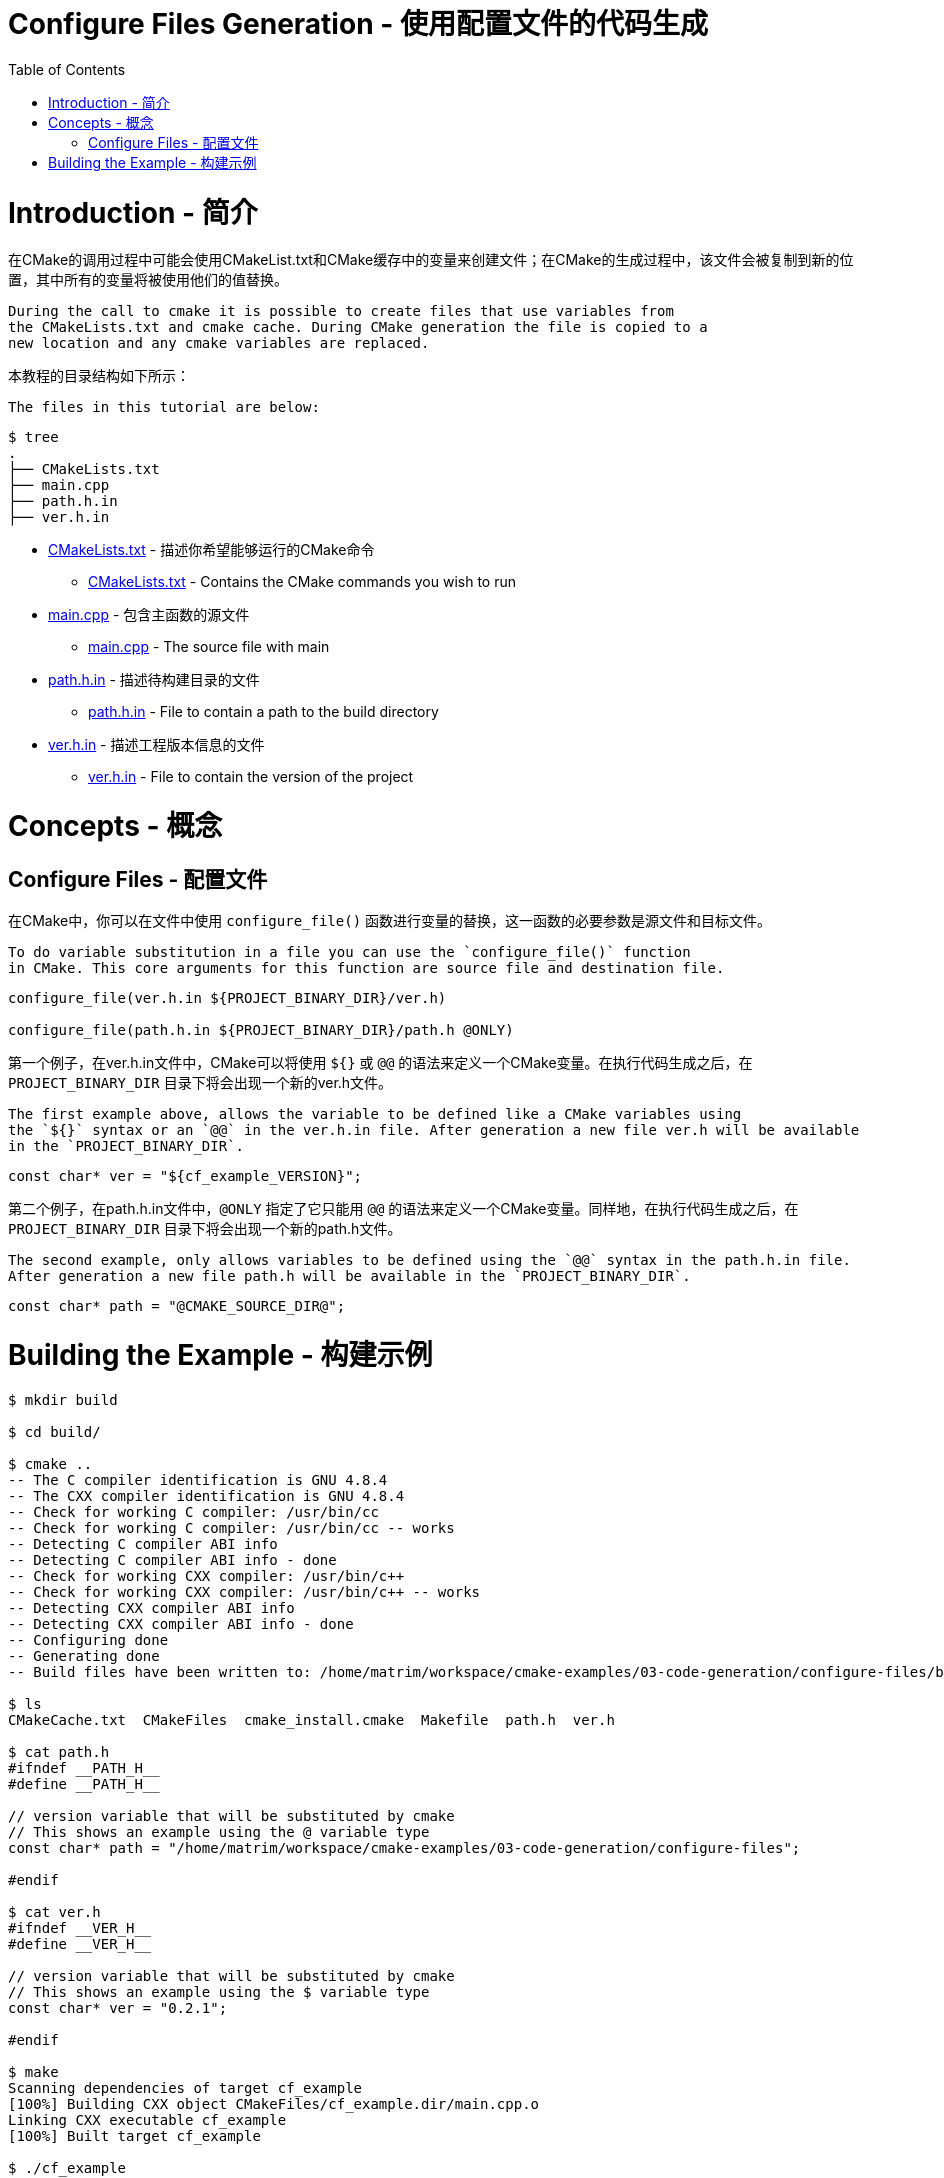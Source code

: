 = Configure Files Generation - 使用配置文件的代码生成
:toc:
:toc-placement!:

toc::[]

# Introduction - 简介

在CMake的调用过程中可能会使用CMakeList.txt和CMake缓存中的变量来创建文件；在CMake的生成过程中，该文件会被复制到新的位置，其中所有的变量将被使用他们的值替换。

 During the call to cmake it is possible to create files that use variables from
 the CMakeLists.txt and cmake cache. During CMake generation the file is copied to a
 new location and any cmake variables are replaced.

本教程的目录结构如下所示：

 The files in this tutorial are below:

```
$ tree
.
├── CMakeLists.txt
├── main.cpp
├── path.h.in
├── ver.h.in
```

  * link:CMakeLists.txt[] - 描述你希望能够运行的CMake命令
    ** link:CMakeLists.txt[] - Contains the CMake commands you wish to run
  * link:main.cpp[] - 包含主函数的源文件
    ** link:main.cpp[] - The source file with main
  * link:path.h.in[] - 描述待构建目录的文件
    ** link:path.h.in[] - File to contain a path to the build directory
  * link:ver.h.in[] - 描述工程版本信息的文件
    ** link:ver.h.in[] - File to contain the version of the project

# Concepts - 概念

## Configure Files - 配置文件

在CMake中，你可以在文件中使用 `configure_file()` 函数进行变量的替换，这一函数的必要参数是源文件和目标文件。

 To do variable substitution in a file you can use the `configure_file()` function
 in CMake. This core arguments for this function are source file and destination file.

[source,cmake]
----
configure_file(ver.h.in ${PROJECT_BINARY_DIR}/ver.h)

configure_file(path.h.in ${PROJECT_BINARY_DIR}/path.h @ONLY)
----

第一个例子，在ver.h.in文件中，CMake可以将使用 `${}` 或 `@@` 的语法来定义一个CMake变量。在执行代码生成之后，在 `PROJECT_BINARY_DIR` 目录下将会出现一个新的ver.h文件。

 The first example above, allows the variable to be defined like a CMake variables using
 the `${}` syntax or an `@@` in the ver.h.in file. After generation a new file ver.h will be available
 in the `PROJECT_BINARY_DIR`.

```
const char* ver = "${cf_example_VERSION}";
```

第二个例子，在path.h.in文件中，`@ONLY` 指定了它只能用 `@@` 的语法来定义一个CMake变量。同样地，在执行代码生成之后，在 `PROJECT_BINARY_DIR` 目录下将会出现一个新的path.h文件。

 The second example, only allows variables to be defined using the `@@` syntax in the path.h.in file.
 After generation a new file path.h will be available in the `PROJECT_BINARY_DIR`.

```
const char* path = "@CMAKE_SOURCE_DIR@";
```

# Building the Example - 构建示例

[source,bash]
----
$ mkdir build

$ cd build/

$ cmake ..
-- The C compiler identification is GNU 4.8.4
-- The CXX compiler identification is GNU 4.8.4
-- Check for working C compiler: /usr/bin/cc
-- Check for working C compiler: /usr/bin/cc -- works
-- Detecting C compiler ABI info
-- Detecting C compiler ABI info - done
-- Check for working CXX compiler: /usr/bin/c++
-- Check for working CXX compiler: /usr/bin/c++ -- works
-- Detecting CXX compiler ABI info
-- Detecting CXX compiler ABI info - done
-- Configuring done
-- Generating done
-- Build files have been written to: /home/matrim/workspace/cmake-examples/03-code-generation/configure-files/build

$ ls
CMakeCache.txt  CMakeFiles  cmake_install.cmake  Makefile  path.h  ver.h

$ cat path.h
#ifndef __PATH_H__
#define __PATH_H__

// version variable that will be substituted by cmake
// This shows an example using the @ variable type
const char* path = "/home/matrim/workspace/cmake-examples/03-code-generation/configure-files";

#endif

$ cat ver.h
#ifndef __VER_H__
#define __VER_H__

// version variable that will be substituted by cmake
// This shows an example using the $ variable type
const char* ver = "0.2.1";

#endif

$ make
Scanning dependencies of target cf_example
[100%] Building CXX object CMakeFiles/cf_example.dir/main.cpp.o
Linking CXX executable cf_example
[100%] Built target cf_example

$ ./cf_example
Hello Version 0.2.1!
Path is /home/matrim/workspace/cmake-examples/03-code-generation/configure-files
----
